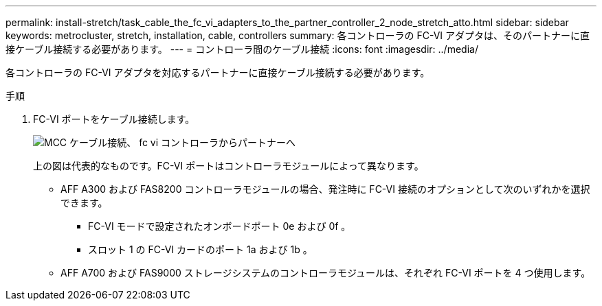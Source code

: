 ---
permalink: install-stretch/task_cable_the_fc_vi_adapters_to_the_partner_controller_2_node_stretch_atto.html 
sidebar: sidebar 
keywords: metrocluster, stretch, installation, cable, controllers 
summary: 各コントローラの FC-VI アダプタは、そのパートナーに直接ケーブル接続する必要があります。 
---
= コントローラ間のケーブル接続
:icons: font
:imagesdir: ../media/


[role="lead"]
各コントローラの FC-VI アダプタを対応するパートナーに直接ケーブル接続する必要があります。

.手順
. FC-VI ポートをケーブル接続します。
+
image::../media/mcc_cabling_fc_vi_controller_to_partner.gif[MCC ケーブル接続、 fc vi コントローラからパートナーへ]

+
上の図は代表的なものです。FC-VI ポートはコントローラモジュールによって異なります。

+
** AFF A300 および FAS8200 コントローラモジュールの場合、発注時に FC-VI 接続のオプションとして次のいずれかを選択できます。
+
*** FC-VI モードで設定されたオンボードポート 0e および 0f 。
*** スロット 1 の FC-VI カードのポート 1a および 1b 。


** AFF A700 および FAS9000 ストレージシステムのコントローラモジュールは、それぞれ FC-VI ポートを 4 つ使用します。



